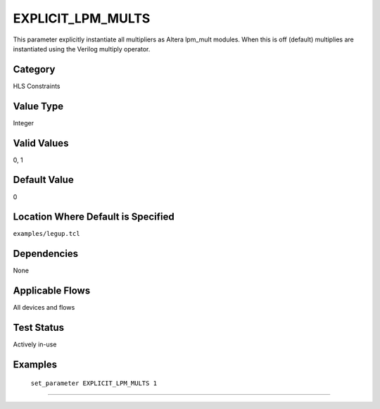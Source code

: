 .. _EXPLICIT_LPM_MULTS:

EXPLICIT_LPM_MULTS
-------------------


This parameter explicitly instantiate all multipliers as Altera lpm_mult modules.
When this is off (default) multiplies are instantiated using the Verilog multiply operator.

Category
+++++++++

HLS Constraints

Value Type
+++++++++++

Integer

Valid Values
+++++++++++++

0, 1

Default Value
++++++++++++++

0

Location Where Default is Specified
+++++++++++++++++++++++++++++++++++

``examples/legup.tcl``

Dependencies
+++++++++++++

None

Applicable Flows
+++++++++++++++++

All devices and flows

Test Status
++++++++++++

Actively in-use

Examples
+++++++++

    ``set_parameter EXPLICIT_LPM_MULTS 1``

--------------------------------------------------------------------------------

